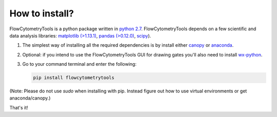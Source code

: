 .. _install:

How to install?
----------------

FlowCytometryTools is a python package written in `python 2.7 <https://www.python.org/getit/>`__. FlowCytometryTools depends on a few scientific and data analysis libraries:  `matplotlib (>1.13.1) <https://matplotlib.org/>`__, `pandas (>0.12.0) <https://github.com/pandas-dev/pandas>`__, `scipy <https://www.scipy.org/>`__). 

#. The simplest way of installing all the required dependencies is by install either `canopy <https://www.enthought.com/product/canopy/>`_ or `anaconda <https://www.anaconda.com/download/>`_.

#. Optional: if you intend to use the FlowCytometryTools GUI for drawing gates you'll also need to install `wx-python <https://wiki.wxpython.org/How%20to%20install%20wxPython>`_.

#. Go to your command terminal and enter the following:

   .. code-block:: bash

    pip install flowcytometrytools

(Note: Please do not use `sudo` when installing with pip. Instead figure out
how to use virtual environments or get anaconda/canopy.)

That's it!
